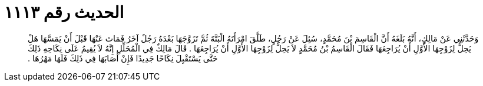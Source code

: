 
= الحديث رقم ١١١٣

[quote.hadith]
وَحَدَّثَنِي عَنْ مَالِكٍ، أَنَّهُ بَلَغَهُ أَنَّ الْقَاسِمَ بْنَ مُحَمَّدٍ، سُئِلَ عَنْ رَجُلٍ، طَلَّقَ امْرَأَتَهُ الْبَتَّةَ ثُمَّ تَزَوَّجَهَا بَعْدَهُ رَجُلٌ آخَرُ فَمَاتَ عَنْهَا قَبْلَ أَنْ يَمَسَّهَا هَلْ يَحِلُّ لِزَوْجِهَا الأَوَّلِ أَنْ يُرَاجِعَهَا فَقَالَ الْقَاسِمُ بْنُ مُحَمَّدٍ لاَ يَحِلُّ لِزَوْجِهَا الأَوَّلِ أَنْ يُرَاجِعَهَا ‏.‏ قَالَ مَالِكٌ فِي الْمُحَلِّلِ إِنَّهُ لاَ يُقِيمُ عَلَى نِكَاحِهِ ذَلِكَ حَتَّى يَسْتَقْبِلَ نِكَاحًا جَدِيدًا فَإِنْ أَصَابَهَا فِي ذَلِكَ فَلَهَا مَهْرُهَا ‏.‏